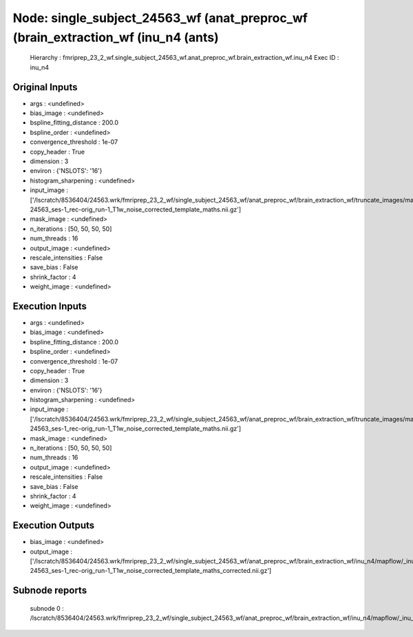 Node: single_subject_24563_wf (anat_preproc_wf (brain_extraction_wf (inu_n4 (ants)
==================================================================================


 Hierarchy : fmriprep_23_2_wf.single_subject_24563_wf.anat_preproc_wf.brain_extraction_wf.inu_n4
 Exec ID : inu_n4


Original Inputs
---------------


* args : <undefined>
* bias_image : <undefined>
* bspline_fitting_distance : 200.0
* bspline_order : <undefined>
* convergence_threshold : 1e-07
* copy_header : True
* dimension : 3
* environ : {'NSLOTS': '16'}
* histogram_sharpening : <undefined>
* input_image : ['/lscratch/8536404/24563.wrk/fmriprep_23_2_wf/single_subject_24563_wf/anat_preproc_wf/brain_extraction_wf/truncate_images/mapflow/_truncate_images0/sub-24563_ses-1_rec-orig_run-1_T1w_noise_corrected_template_maths.nii.gz']
* mask_image : <undefined>
* n_iterations : [50, 50, 50, 50]
* num_threads : 16
* output_image : <undefined>
* rescale_intensities : False
* save_bias : False
* shrink_factor : 4
* weight_image : <undefined>


Execution Inputs
----------------


* args : <undefined>
* bias_image : <undefined>
* bspline_fitting_distance : 200.0
* bspline_order : <undefined>
* convergence_threshold : 1e-07
* copy_header : True
* dimension : 3
* environ : {'NSLOTS': '16'}
* histogram_sharpening : <undefined>
* input_image : ['/lscratch/8536404/24563.wrk/fmriprep_23_2_wf/single_subject_24563_wf/anat_preproc_wf/brain_extraction_wf/truncate_images/mapflow/_truncate_images0/sub-24563_ses-1_rec-orig_run-1_T1w_noise_corrected_template_maths.nii.gz']
* mask_image : <undefined>
* n_iterations : [50, 50, 50, 50]
* num_threads : 16
* output_image : <undefined>
* rescale_intensities : False
* save_bias : False
* shrink_factor : 4
* weight_image : <undefined>


Execution Outputs
-----------------


* bias_image : <undefined>
* output_image : ['/lscratch/8536404/24563.wrk/fmriprep_23_2_wf/single_subject_24563_wf/anat_preproc_wf/brain_extraction_wf/inu_n4/mapflow/_inu_n40/sub-24563_ses-1_rec-orig_run-1_T1w_noise_corrected_template_maths_corrected.nii.gz']


Subnode reports
---------------


 subnode 0 : /lscratch/8536404/24563.wrk/fmriprep_23_2_wf/single_subject_24563_wf/anat_preproc_wf/brain_extraction_wf/inu_n4/mapflow/_inu_n40/_report/report.rst

